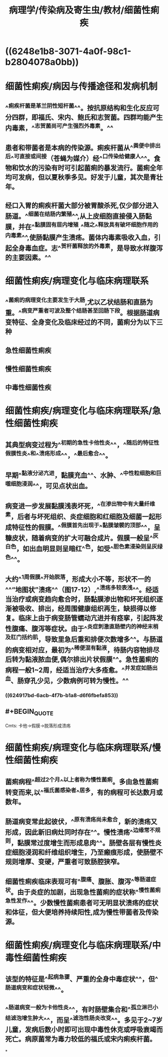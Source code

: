 #+title: 病理学/传染病及寄生虫/教材/细菌性痢疾
#+deck:病理学::传染病及寄生虫::教材::细菌性痢疾

* ((6248e1b8-3071-4a0f-98c1-b2804078a0bb))
* 细菌性痢疾/病因与传播途径和发病机制 
:PROPERTIES:
:id: 624913ad-8963-4cfe-962f-390374df6187
:collapsed: true
:END:
** ^^痢疾杆菌是革兰阴性短杆菌^^。按抗原结构和生化反应可分四群，即福氏、宋内、鲍氏和志贺菌。四群均能产生内毒素，^^志贺菌尚可产生强烈外毒素。^^
** 患者和带菌者是本病的传染源。痢疾杆菌从^^粪便中排出后^^可直接或间接（苍蝇为媒介）经^^口传染给健康人^^。食物和饮水的污染有时可引起菌痢的暴发流行。菌痢全年均可发病，但以夏秋季多见。好发于儿童，其次是青壮年。
** 经口入胃的痢疾杆菌大部分被胃酸杀死,仅少部分进入肠道。^^细菌在结肠内繁殖^^,从上皮细胞直接侵入肠黏膜，并在^^黏膜固有层内增殖,^^随之^^释放具有破坏细胞作用的内毒素^^,使肠黏膜产生溃疡。菌体内毒素吸收入血，引起全身毒血症。志^^贺杆菌释放的外毒素，是导致水样腹泻的主要因素。^^
* 细菌性痢疾/病理变化与临床病理联系 
:PROPERTIES:
:id: 624913da-3b91-4440-b6a3-db69311f21e1
:collapsed: true
:END:
** ^^菌痢的病理变化主要发生于大肠,尤以乙状结肠和直肠为重。^^病变严重者可波及整个结肠甚至回肠下段。根据肠道病变特征、全身变化及临床经过的不同，菌痢分为以下三种
** 急性细菌性痢疾
** 慢性细菌性痢疾
** 中毒性细菌性疾
* 细菌性痢疾/病理变化与临床病理联系/急性细菌性痢疾 
:PROPERTIES:
:id: 624913dd-45bd-4a7f-82bf-7b57232a32c8
:collapsed: true
:END:
** 其典型病变过程为^^初期的急性卡他性炎^^，^^随后的特征性假膜性炎^^和^^溃疡形成^^，^^最后愈合^^。
** 早期^^黏液分泌亢进，黏膜充血^^、水肿、^^中性粒细胞和巨噬细胞浸润^^，可见点状出血。
** 病变进一步发展黏膜浅表坏死，^^在渗出物中有大量纤维素，后者与坏死组织、炎症细胞和红细胞及细菌一起形成特征性的假膜。^^假膜首先出现于^^黏膜皱襞的顶部^^，呈糠皮状，随着病变的扩大可融合成片。假膜一般呈^^灰白色，如出血明显则呈暗红^^色，如受^^胆色素浸染则呈灰绿色^^。
** 大约^^1周假膜^^开始脱落，形成大小不等，形状不一的^^“地图状”溃疡^^（图17-12）,^^溃疡多较表浅^^。经适当治疗或病变趋向愈合时，肠黏膜渗出物和坏死组织逐渐被吸收、排出，经周围健康组织再生，缺损得以修复。临床上由于病变肠管蠕动亢进并有痉挛，引起阵发性腹痛、腹泻等症状。由于^^炎症刺激直肠壁内的神经末梢及肛门括约肌，导致里急后重和排便次数增多^^。与肠道的病变相对应，最初为^^稀便混有黏液，待肠内容物排尽后转为黏液脓血便,偶尔排出片状假膜^^。急性菌痢的病程一般1~2周，经适当治疗大多痊愈。^^并发症如肠出血、肠穿孔少见，少数病例可转为慢性。^^
*** ((624917bd-6acb-4f7b-b1a8-d6f6fbefa853))
** #+BEGIN_QUOTE
Cmts: 卡他→假膜→脱落形成溃疡
#+END_QUOTE
* 细菌性痢疾/病理变化与临床病理联系/慢性细菌性痢疾 
:PROPERTIES:
:id: 624915ae-8d5e-487a-8611-3cdc4ee47481
:collapsed: true
:END:
** 菌痢病程^^超过2个月^^以上者称为慢性菌痢。多由急性菌痢转变而来,以^^福氏菌感染者^^居多，有的病程可长达数月或数年。
** 肠道病变常此起彼伏，^^原有溃疡尚未愈合，新的溃疡又形成，因此新旧病灶同时存在^^。慢性溃疡^^边缘常不规则，黏膜常过度增生而形成息肉^^。肠壁各层有慢性炎症细胞浸润和纤维组织增生，乃至瘢痕形成，使肠壁不规则增厚、变硬，严重者可致肠腔狭窄。
** 细菌性痢疾临床表现可有^^腹痛、腹胀、腹泻^^等肠道症状。由于炎症的加剧，出现急性菌痢的症状称^^慢性菌痢急性发作^^。少数慢性菌痢患者可无明显状溃疡的症状和体征，但大便培养持续阳性,成为慢性带菌者及传染源。
* 细菌性痢疾/病理变化与临床病理联系/中毒性细菌性痢疾
:PROPERTIES:
:collapsed: true
:END:
** 该型的特征是^^起病急骤、严重的全身中毒症状^^，但^^肠道病变和症状轻微^^。
** ^^肠道病变一般为卡他性炎^^，有时肠壁集合和^^孤立淋巴小结滤泡增生肿大^^，而呈^^滤泡性肠炎改变^^。多见于2~7岁儿童，发病后数小时即可出现中毒性休克或呼吸衰竭而死亡。病原菌常为毒力较低的福氏或宋内痢疾杆菌。
*